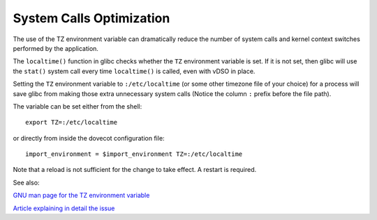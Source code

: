 .. _system_calls_optimization:

=========================
System Calls Optimization
=========================

The use of the TZ environment variable can dramatically reduce the number
of system calls and kernel context switches performed by the application.

The ``localtime()`` function in glibc checks whether the ``TZ`` environment
variable is set. If it is not set, then glibc will use the ``stat()`` system
call every time ``localtime()`` is called, even with vDSO in place.

Setting the ``TZ`` environment variable to ``:/etc/localtime`` (or some other
timezone file of your choice) for a process will save glibc from making those
extra unnecessary system calls (Notice the column ``:`` prefix before the file
path).

The variable can be set either from the shell:

::

  export TZ=:/etc/localtime

or directly from inside the dovecot configuration file:

::

  import_environment = $import_environment TZ=:/etc/localtime

Note that a reload is not sufficient for the change to take effect. A restart
is required.

See also:

`GNU man page for the TZ environment variable
<https://www.gnu.org/software/libc/manual/html_node/TZ-Variable.html>`_

`Article explaining in detail the issue
<https://blog.packagecloud.io/set-environment-variable-save-thousands-of-system-calls/>`_

